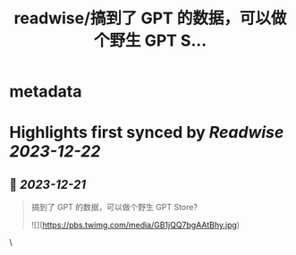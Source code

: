 :PROPERTIES:
:title: readwise/搞到了 GPT 的数据，可以做个野生 GPT S...
:END:


* metadata
:PROPERTIES:
:author: [[Hooopo on Twitter]]
:full-title: "搞到了 GPT 的数据，可以做个野生 GPT S..."
:category: [[tweets]]
:url: https://twitter.com/Hooopo/status/1737654339148427358
:image-url: https://pbs.twimg.com/profile_images/2978112606/32e688acad9144b583837a87a0aac2d2.jpeg
:END:

* Highlights first synced by [[Readwise]] [[2023-12-22]]
** 📌 [[2023-12-21]]
#+BEGIN_QUOTE
搞到了 GPT 的数据，可以做个野生 GPT Store? 

![](https://pbs.twimg.com/media/GB1jQQ7bgAAtBhy.jpg) 
#+END_QUOTE\